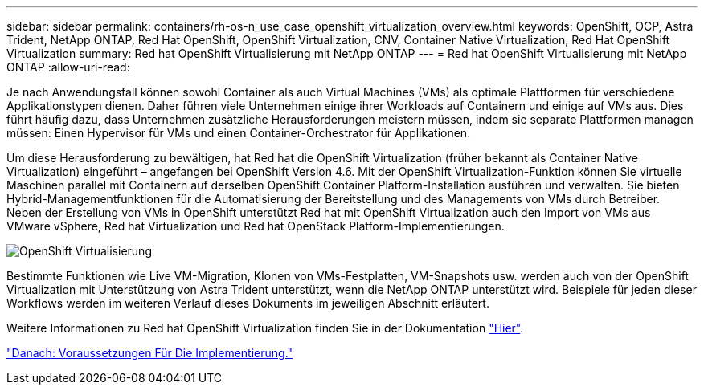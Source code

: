 ---
sidebar: sidebar 
permalink: containers/rh-os-n_use_case_openshift_virtualization_overview.html 
keywords: OpenShift, OCP, Astra Trident, NetApp ONTAP, Red Hat OpenShift, OpenShift Virtualization, CNV, Container Native Virtualization, Red Hat OpenShift Virtualization 
summary: Red hat OpenShift Virtualisierung mit NetApp ONTAP 
---
= Red hat OpenShift Virtualisierung mit NetApp ONTAP
:allow-uri-read: 


Je nach Anwendungsfall können sowohl Container als auch Virtual Machines (VMs) als optimale Plattformen für verschiedene Applikationstypen dienen. Daher führen viele Unternehmen einige ihrer Workloads auf Containern und einige auf VMs aus. Dies führt häufig dazu, dass Unternehmen zusätzliche Herausforderungen meistern müssen, indem sie separate Plattformen managen müssen: Einen Hypervisor für VMs und einen Container-Orchestrator für Applikationen.

Um diese Herausforderung zu bewältigen, hat Red hat die OpenShift Virtualization (früher bekannt als Container Native Virtualization) eingeführt – angefangen bei OpenShift Version 4.6. Mit der OpenShift Virtualization-Funktion können Sie virtuelle Maschinen parallel mit Containern auf derselben OpenShift Container Platform-Installation ausführen und verwalten. Sie bieten Hybrid-Managementfunktionen für die Automatisierung der Bereitstellung und des Managements von VMs durch Betreiber. Neben der Erstellung von VMs in OpenShift unterstützt Red hat mit OpenShift Virtualization auch den Import von VMs aus VMware vSphere, Red hat Virtualization und Red hat OpenStack Platform-Implementierungen.

image::redhat_openshift_image44.jpg[OpenShift Virtualisierung]

Bestimmte Funktionen wie Live VM-Migration, Klonen von VMs-Festplatten, VM-Snapshots usw. werden auch von der OpenShift Virtualization mit Unterstützung von Astra Trident unterstützt, wenn die NetApp ONTAP unterstützt wird. Beispiele für jeden dieser Workflows werden im weiteren Verlauf dieses Dokuments im jeweiligen Abschnitt erläutert.

Weitere Informationen zu Red hat OpenShift Virtualization finden Sie in der Dokumentation https://www.openshift.com/learn/topics/virtualization/["Hier"].

link:rh-os-n_use_case_openshift_virtualization_deployment_prerequisites.html["Danach: Voraussetzungen Für Die Implementierung."]
